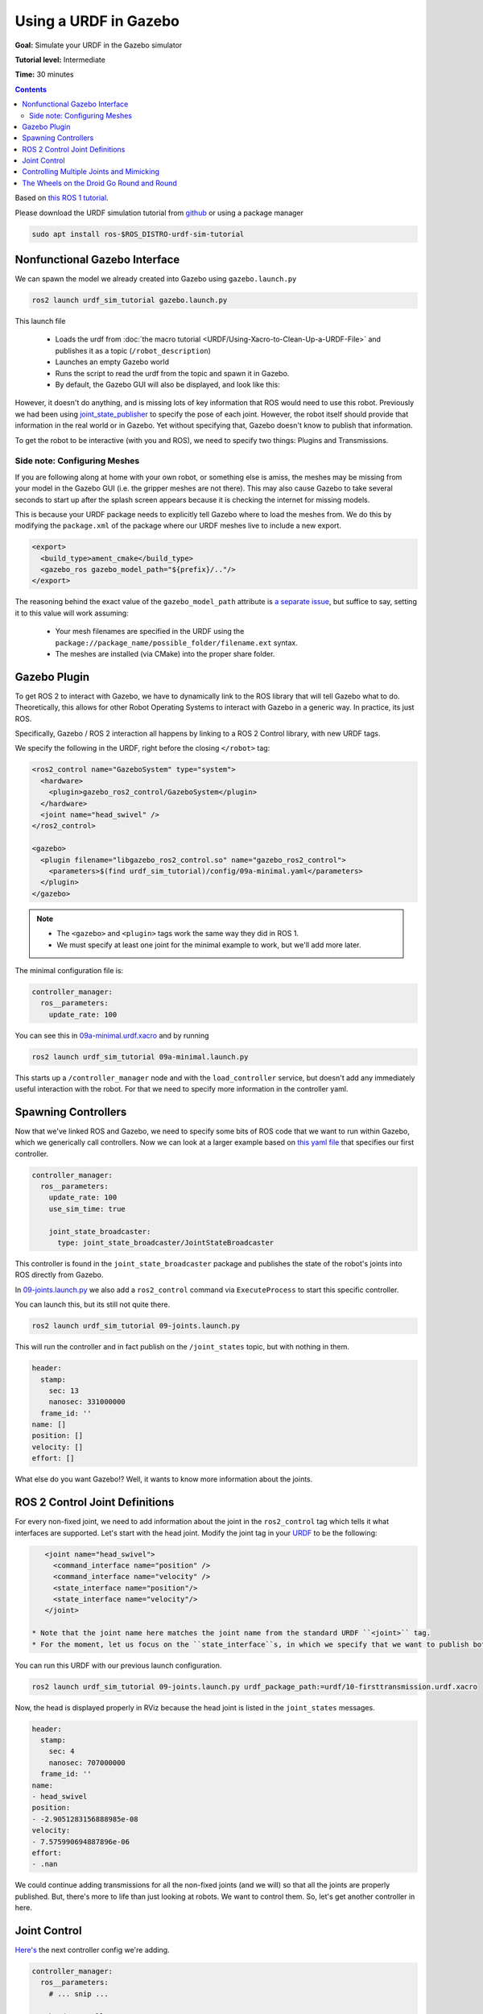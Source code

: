 .. _GazeboURDF:

Using a URDF in Gazebo
======================

**Goal:** Simulate your URDF in the Gazebo simulator

**Tutorial level:** Intermediate

**Time:** 30 minutes

.. contents:: Contents
   :depth: 2
   :local:


Based on `this ROS 1 tutorial <http://wiki.ros.org/urdf/Tutorials/Using%20a%20URDF%20in%20Gazebo>`_.

Please download the URDF simulation tutorial from `github <https://github.com/ros/urdf_sim_tutorial>`_ or using a package manager

.. code-block:: console

  sudo apt install ros-$ROS_DISTRO-urdf-sim-tutorial

Nonfunctional Gazebo Interface
------------------------------
We can spawn the model we already created into Gazebo using ``gazebo.launch.py``

.. code-block:: console

  ros2 launch urdf_sim_tutorial gazebo.launch.py

This launch file

 * Loads the urdf from :doc:`the macro tutorial <URDF/Using-Xacro-to-Clean-Up-a-URDF-File>` and publishes it as a topic (``/robot_description``)
 * Launches an empty Gazebo world
 * Runs the script to read the urdf from the topic and spawn it in Gazebo.
 * By default, the Gazebo GUI will also be displayed, and look like this:

.. image:: https://raw.githubusercontent.com/ros/urdf_sim_tutorial/ros2/doc/NonFunctional.png
  :alt: Nonfunctional robot in Gazebo


However, it doesn't do anything, and is missing lots of key information that ROS would need to use this robot.
Previously we had been using `joint_state_publisher <https://index.ros.org/p/joint_state_publisher/github-ros-joint_state_publisher/>`_ to specify the pose of each joint.
However, the robot itself should provide that information in the real world or in Gazebo.
Yet without specifying that, Gazebo doesn't know to publish that information.

To get the robot to be interactive (with you and ROS), we need to specify two things: Plugins and Transmissions.

Side note: Configuring Meshes
^^^^^^^^^^^^^^^^^^^^^^^^^^^^^

.. image:: https://raw.githubusercontent.com/ros/urdf_sim_tutorial/ros2/doc/NoMesh.png
  :alt: Robot with missing meshes


If you are following along at home with your own robot, or something else is amiss, the meshes may be missing from your model in the Gazebo GUI (i.e. the gripper meshes are not there).
This may also cause Gazebo to take several seconds to start up after the splash screen appears because it is checking the internet for missing models.

This is because your URDF package needs to explicitly tell Gazebo where to load the meshes from.
We do this by modifying the ``package.xml`` of the package where our URDF meshes live to include a new export.

.. code-block:: xml

    <export>
      <build_type>ament_cmake</build_type>
      <gazebo_ros gazebo_model_path="${prefix}/.."/>
    </export>

The reasoning behind the exact value of the ``gazebo_model_path`` attribute is `a separate issue <https://github.com/ros-simulation/gazebo_ros_pkgs/issues/1500>`_, but suffice to say, setting it to this value will work assuming:

 * Your mesh filenames are specified in the URDF using the ``package://package_name/possible_folder/filename.ext`` syntax.
 * The meshes are installed (via CMake) into the proper share folder.

Gazebo Plugin
-------------
To get ROS 2 to interact with Gazebo, we have to dynamically link to the ROS library that will tell Gazebo what to do.
Theoretically, this allows for other Robot Operating Systems to interact with Gazebo in a generic way.
In practice, its just ROS.

Specifically, Gazebo / ROS 2 interaction all happens by linking to a ROS 2 Control library, with new URDF tags.

We specify the following in the URDF, right before the closing ``</robot>`` tag:

.. code-block:: xml

  <ros2_control name="GazeboSystem" type="system">
    <hardware>
      <plugin>gazebo_ros2_control/GazeboSystem</plugin>
    </hardware>
    <joint name="head_swivel" />
  </ros2_control>

  <gazebo>
    <plugin filename="libgazebo_ros2_control.so" name="gazebo_ros2_control">
      <parameters>$(find urdf_sim_tutorial)/config/09a-minimal.yaml</parameters>
    </plugin>
  </gazebo>

.. note::

 * The ``<gazebo>`` and ``<plugin>`` tags work the same way they did in ROS 1.
 * We must specify at least one joint for the minimal example to work, but we'll add more later.

The minimal configuration file is:

.. code-block:: yaml

  controller_manager:
    ros__parameters:
      update_rate: 100


You can see this in `09a-minimal.urdf.xacro <https://github.com/ros/urdf_sim_tutorial/blob/ros2/urdf/09a-minimal.urdf.xacro>`_ and by running

.. code-block:: console

  ros2 launch urdf_sim_tutorial 09a-minimal.launch.py

This starts up a ``/controller_manager`` node and with the ``load_controller`` service, but doesn't add any immediately useful interaction with the robot.
For that we need to specify more information in the controller yaml.

Spawning Controllers
--------------------
Now that we've linked ROS and Gazebo, we need to specify some bits of ROS code that we want to run within Gazebo, which we generically call controllers.
Now we can look at a larger example based on `this yaml file <https://github.com/ros/urdf_sim_tutorial/blob/ros2/config/joints.yaml>`_ that specifies our first controller.

.. code-block:: yaml

    controller_manager:
      ros__parameters:
        update_rate: 100
        use_sim_time: true

        joint_state_broadcaster:
          type: joint_state_broadcaster/JointStateBroadcaster

This controller is found in the ``joint_state_broadcaster`` package and publishes the state of the robot's joints into ROS directly from Gazebo.

In `09-joints.launch.py <https://github.com/ros/urdf_sim_tutorial/blob/ros2/launch/09-joints.launch.py>`_ we also add a ``ros2_control`` command via ``ExecuteProcess`` to start this specific controller.

You can launch this, but its still not quite there.

.. code-block:: console

  ros2 launch urdf_sim_tutorial 09-joints.launch.py

This will run the controller and in fact publish on the ``/joint_states`` topic, but with nothing in them.

.. code-block:: yaml

    header:
      stamp:
        sec: 13
        nanosec: 331000000
      frame_id: ''
    name: []
    position: []
    velocity: []
    effort: []

What else do you want Gazebo!?
Well, it wants to know more information about the joints.

ROS 2 Control Joint Definitions
-------------------------------
For every non-fixed joint, we need to add information about the joint in the ``ros2_control`` tag which tells it what interfaces are supported.
Let's start with the head joint.
Modify the joint tag in your `URDF <https://github.com/ros/urdf_sim_tutorial/blob/ros2/urdf/10-firsttransmission.urdf.xacro#L241>`_ to be the following:

.. code-block:: xml

    <joint name="head_swivel">
      <command_interface name="position" />
      <command_interface name="velocity" />
      <state_interface name="position"/>
      <state_interface name="velocity"/>
    </joint>

 * Note that the joint name here matches the joint name from the standard URDF ``<joint>`` tag.
 * For the moment, let us focus on the ``state_interface``s, in which we specify that we want to publish both position and velocity of this joint.

You can run this URDF with our previous launch configuration.

.. code-block:: console

  ros2 launch urdf_sim_tutorial 09-joints.launch.py urdf_package_path:=urdf/10-firsttransmission.urdf.xacro

Now, the head is displayed properly in RViz because the head joint is listed in the ``joint_states`` messages.

.. code-block:: yaml

    header:
      stamp:
        sec: 4
        nanosec: 707000000
      frame_id: ''
    name:
    - head_swivel
    position:
    - -2.9051283156888985e-08
    velocity:
    - 7.575990694887896e-06
    effort:
    - .nan


We could continue adding transmissions for all the non-fixed joints (and we will) so that all the joints are properly published.
But, there's more to life than just looking at robots.
We want to control them.
So, let's get another controller in here.

Joint Control
-------------
`Here's <https://github.com/ros/urdf_sim_tutorial/blob/ros2/config/head.yaml>`_ the next controller config we're adding.

.. code-block:: yaml

    controller_manager:
      ros__parameters:
        # ... snip ...

        head_controller:
          type: position_controllers/JointGroupPositionController

    head_controller:
      ros__parameters:
        joints:
          - head_swivel
        interface_name: position


In English, this is saying to add a new ``JointGroupPositionController`` called ``head_controller``, and then, in a new parameter namespace, specify which joints are included and that we are publishing positions.
We can do this because we specified ``<command_interface name="position" />`` in the joint tag.

Now we can launch this with the added config and another ``ros2 control`` command as before

.. code-block:: console

  ros2 launch urdf_sim_tutorial 10-head.launch.py

Now Gazebo is subscribed to a new topic, and you can then control the position of the head by publishing a value in ROS.

.. code-block:: console

  ros2 topic pub /head_controller/commands std_msgs/msg/Float64MultiArray "data: [-0.707]"

When this command is published, the position will immediately change to the specified value.

Controlling Multiple Joints and Mimicking
-----------------------------------------
We can change the URDF for the Gripper joints in a similar way, but in this case, we'll associate multiple joints with one controller.
The updated `ROS parameters are here <https://github.com/ros/urdf_sim_tutorial/blob/ros2/config/gripper.yaml>`_.
We also must update `the URDF to include three additional joint interfaces <https://github.com/ros/urdf_sim_tutorial/blob/ros2/urdf/12-gripper.urdf.xacro>`_.

To launch this,

.. code-block:: console

  ros2 launch urdf_sim_tutorial 12-gripper.launch.py

We can now move the gripper with an array of three floats.
Open and out:

.. code-block:: console

  ros2 topic pub /gripper_controller/commands std_msgs/msg/Float64MultiArray "data: [0.0, 0.5, 0.5]"

Closed and retracted:

.. code-block:: console

  ros2 topic pub /gripper_controller/commands std_msgs/msg/Float64MultiArray "data: [-0.4, 0.0, 0.0]"

This gripper is actually set up in a way that we ALWAYS want the left gripper joint to have the same value as the right gripper joint.
We can code this into the URDF and controllers with a few steps.

 * Insert ``<mimic joint="left_gripper_joint"/>`` into the URDF definition of the ``right_gripper_joint`` (which is done a bit hackily in `the xacro here <https://github.com/ros/urdf_sim_tutorial/blob/ros2/urdf/12a-mimic-gripper.urdf.xacro>`_
 * Insert ``<param name="mimic">left_gripper_joint</param>`` into the ``ros2_control`` joint interface for ``right_gripper_joint``.
 * In our new `control parameters <https://github.com/ros/urdf_sim_tutorial/blob/ros2/config/mimic-gripper.urdf>`_, we only list the two joints for the gripper controller, leaving out ``right_gripper_joint``.

We can launch this with

.. code-block:: console

  ros2 launch urdf_sim_tutorial 12-gripper.launch.py urdf_package_path:=urdf/12a-mimic-gripper.urdf.xacro

and now we can control it with just two values, e.g.

.. code-block:: console

  ros2 topic pub /gripper_controller/commands std_msgs/msg/Float64MultiArray "data: [0.0, 0.5]"

The Wheels on the Droid Go Round and Round
------------------------------------------
To drive the robot around, we first must specify more interfaces in the ``ros2_control`` tag of `the URDF for each of the four wheels <https://github.com/ros/urdf_sim_tutorial/blob/ros2/urdf/13-diffdrive.urdf.xacro>`_, however, now only the velocity command interface is required.

We could specify controllers for each of the individual wheels, but where's the fun in that?
Instead we want to control all the wheels together.
For that, we're going to need `a lot more ROS parameters <https://github.com/ros/urdf_sim_tutorial/blob/ros2/config/diffdrive.yaml>`_ to make use of the ``DiffDriveController`` which subscribes to a standard Twist ``cmd_vel`` message and moves the robot accordingly.

.. code-block:: console

  ros2 launch urdf_sim_tutorial 13-diffdrive.launch.py

In addition to loading the above configuration, this also opens the !RobotSteering panel, allowing you to drive the R2D2 robot around, while also observing its actual behavior (in Gazebo) and it's visualized behavior (in RViz):

.. image:: https://raw.githubusercontent.com/ros/urdf_sim_tutorial/ros2/doc/DrivingInterface.png
  :alt: Gazebo with Driving Interface


Congrats!
Now you're simulating robots with URDF.
